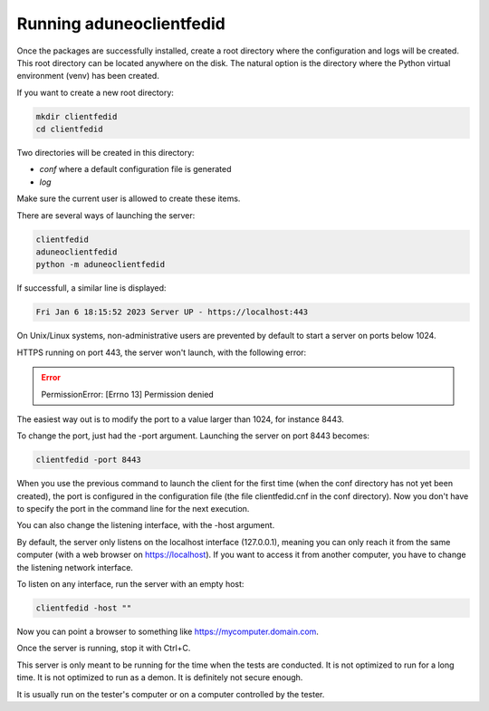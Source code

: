 Running aduneoclientfedid
=========================

Once the packages are successfully installed, create a root directory where the configuration and logs will be created. This root directory can be located anywhere on the disk. The natural option is the directory where the Python virtual environment (venv) has been created.

If you want to create a new root directory:

.. code-block:: console

    mkdir clientfedid
    cd clientfedid

Two directories will be created in this directory:

* *conf* where a default configuration file is generated
* *log*

Make sure the current user is allowed to create these items.

There are several ways of launching the server:

.. code-block:: console

    clientfedid
    aduneoclientfedid
    python -m aduneoclientfedid

If successfull, a similar line is displayed:

.. code-block:: console

    Fri Jan 6 18:15:52 2023 Server UP - https://localhost:443

On Unix/Linux systems, non-administrative users are prevented by default to start a server on ports below 1024.

HTTPS running on port 443, the server won't launch, with the following error:

.. Error::

    PermissionError: [Errno 13] Permission denied

The easiest way out is to modify the port to a value larger than 1024, for instance 8443.

To change the port, just had the -port argument. Launching the server on port 8443 becomes:

.. code-block:: console

    clientfedid -port 8443

When you use the previous command to launch the client for the first time (when the conf directory has not yet been created), the port is configured in the configuration file (the file clientfedid.cnf in the conf directory). Now you don't have to specify the port in the command line for the next execution.

You can also change the listening interface, with the -host argument.

By default, the server only listens on the localhost interface (127.0.0.1), meaning you can only reach it from the same computer (with a web browser on https://localhost). If you want to access it from another computer, you have to change the listening network interface.

To listen on any interface, run the server with an empty host:

.. code-block:: console

    clientfedid -host ""

Now you can point a browser to something like https://mycomputer.domain.com.

Once the server is running, stop it with Ctrl+C.

This server is only meant to be running for the time when the tests are conducted. It is not optimized to run for a long time. It is not optimized to run as a demon. It is definitely not secure enough.

It is usually run on the tester's computer or on a computer controlled by the tester.


.. raw:: html

    <style> .red {color:red} </style>